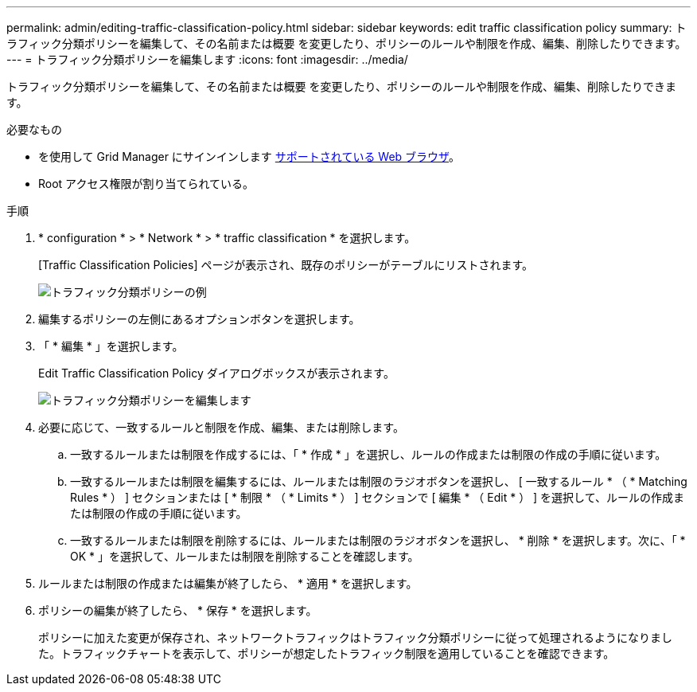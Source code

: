 ---
permalink: admin/editing-traffic-classification-policy.html 
sidebar: sidebar 
keywords: edit traffic classification policy 
summary: トラフィック分類ポリシーを編集して、その名前または概要 を変更したり、ポリシーのルールや制限を作成、編集、削除したりできます。 
---
= トラフィック分類ポリシーを編集します
:icons: font
:imagesdir: ../media/


[role="lead"]
トラフィック分類ポリシーを編集して、その名前または概要 を変更したり、ポリシーのルールや制限を作成、編集、削除したりできます。

.必要なもの
* を使用して Grid Manager にサインインします xref:../admin/web-browser-requirements.adoc[サポートされている Web ブラウザ]。
* Root アクセス権限が割り当てられている。


.手順
. * configuration * > * Network * > * traffic classification * を選択します。
+
[Traffic Classification Policies] ページが表示され、既存のポリシーがテーブルにリストされます。

+
image::../media/traffic_classification_policies_main_screen_w_examples.png[トラフィック分類ポリシーの例]

. 編集するポリシーの左側にあるオプションボタンを選択します。
. 「 * 編集 * 」を選択します。
+
Edit Traffic Classification Policy ダイアログボックスが表示されます。

+
image::../media/traffic_classification_policy_edit.png[トラフィック分類ポリシーを編集します]

. 必要に応じて、一致するルールと制限を作成、編集、または削除します。
+
.. 一致するルールまたは制限を作成するには、「 * 作成 * 」を選択し、ルールの作成または制限の作成の手順に従います。
.. 一致するルールまたは制限を編集するには、ルールまたは制限のラジオボタンを選択し、 [ 一致するルール * （ * Matching Rules * ） ] セクションまたは [ * 制限 * （ * Limits * ） ] セクションで [ 編集 * （ Edit * ） ] を選択して、ルールの作成または制限の作成の手順に従います。
.. 一致するルールまたは制限を削除するには、ルールまたは制限のラジオボタンを選択し、 * 削除 * を選択します。次に、「 * OK * 」を選択して、ルールまたは制限を削除することを確認します。


. ルールまたは制限の作成または編集が終了したら、 * 適用 * を選択します。
. ポリシーの編集が終了したら、 * 保存 * を選択します。
+
ポリシーに加えた変更が保存され、ネットワークトラフィックはトラフィック分類ポリシーに従って処理されるようになりました。トラフィックチャートを表示して、ポリシーが想定したトラフィック制限を適用していることを確認できます。


